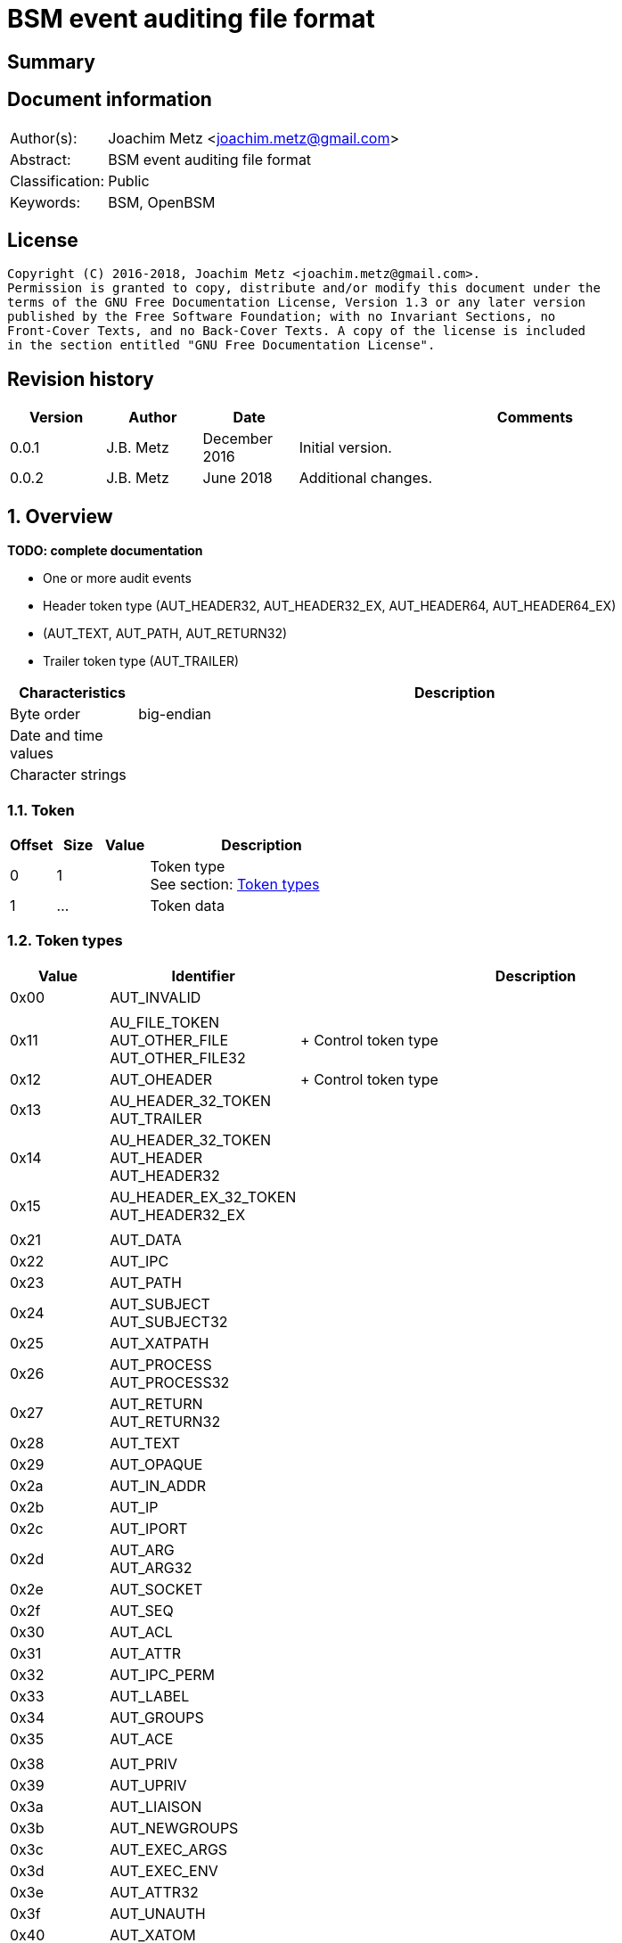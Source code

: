 = BSM event auditing file format

:toc:
:toclevels: 4

:numbered!:
[abstract]
== Summary

[preface]
== Document information
[cols="1,5"]
|===
| Author(s): | Joachim Metz <joachim.metz@gmail.com>
| Abstract: | BSM event auditing file format
| Classification: | Public
| Keywords: | BSM, OpenBSM
|===

[preface]
== License
....
Copyright (C) 2016-2018, Joachim Metz <joachim.metz@gmail.com>.
Permission is granted to copy, distribute and/or modify this document under the
terms of the GNU Free Documentation License, Version 1.3 or any later version
published by the Free Software Foundation; with no Invariant Sections, no
Front-Cover Texts, and no Back-Cover Texts. A copy of the license is included
in the section entitled "GNU Free Documentation License".
....

[preface]
== Revision history
[cols="1,1,1,5",options="header"]
|===
| Version | Author | Date | Comments
| 0.0.1 | J.B. Metz | December 2016 | Initial version.
| 0.0.2 | J.B. Metz | June 2018 | Additional changes.
|===

:numbered:
== Overview
[yellow-background]*TODO: complete documentation*

* One or more audit events
  * Header token type (AUT_HEADER32, AUT_HEADER32_EX, AUT_HEADER64, AUT_HEADER64_EX)
  * (AUT_TEXT, AUT_PATH, AUT_RETURN32)
  * Trailer token type (AUT_TRAILER)

[cols="1,5",options="header"]
|===
| Characteristics | Description
| Byte order | big-endian
| Date and time values |
| Character strings |
|===

=== Token

[cols="1,1,1,5",options="header"]
|===
| Offset | Size | Value | Description
| 0 | 1 | | Token type +
See section: <<token_types,Token types>>
| 1 | ... | | Token data
|===

=== [[token_types]]Token types

[cols="1,1,5",options="header"]
|===
| Value | Identifier | Description
| 0x00 | AUT_INVALID |
| | |
| 0x11 | AU_FILE_TOKEN +
AUT_OTHER_FILE +
AUT_OTHER_FILE32 | +
Control token type
| 0x12 | AUT_OHEADER | +
Control token type
| 0x13 | AU_HEADER_32_TOKEN +
AUT_TRAILER |
| 0x14 | AU_HEADER_32_TOKEN +
AUT_HEADER +
AUT_HEADER32 |
| 0x15 | AU_HEADER_EX_32_TOKEN +
AUT_HEADER32_EX |
| | |
| 0x21 | AUT_DATA |
| 0x22 | AUT_IPC |
| 0x23 | AUT_PATH |
| 0x24 | AUT_SUBJECT +
AUT_SUBJECT32 |
| 0x25 | AUT_XATPATH |
| 0x26 | AUT_PROCESS +
AUT_PROCESS32 |
| 0x27 | AUT_RETURN +
AUT_RETURN32 |
| 0x28 | AUT_TEXT |
| 0x29 | AUT_OPAQUE |
| 0x2a | AUT_IN_ADDR |
| 0x2b | AUT_IP |
| 0x2c | AUT_IPORT |
| 0x2d | AUT_ARG +
AUT_ARG32 |
| 0x2e | AUT_SOCKET |
| 0x2f | AUT_SEQ |
| 0x30 | AUT_ACL |
| 0x31 | AUT_ATTR |
| 0x32 | AUT_IPC_PERM |
| 0x33 | AUT_LABEL |
| 0x34 | AUT_GROUPS |
| 0x35 | AUT_ACE |
| | |
| 0x38 | AUT_PRIV |
| 0x39 | AUT_UPRIV |
| 0x3a | AUT_LIAISON |
| 0x3b | AUT_NEWGROUPS |
| 0x3c | AUT_EXEC_ARGS |
| 0x3d | AUT_EXEC_ENV |
| 0x3e | AUT_ATTR32 |
| 0x3f | AUT_UNAUTH |
| 0x40 | AUT_XATOM |
| 0x41 | AUT_XOBJ |
| 0x42 | AUT_XPROTO |
| 0x43 | AUT_XSELECT |
| 0x44 | AUT_XCOLORMAP |
| 0x45 | AUT_XCURSOR |
| 0x46 | AUT_XFONT |
| 0x47 | AUT_XGC |
| 0x48 | AUT_XPIXMAP |
| 0x49 | AUT_XPROPERTY |
| 0x4a | AUT_XWINDOW |
| 0x4b | AUT_XCLIENT |
| | |
| 0x51 | AUT_CMD |
| 0x52 | AUT_EXIT |
| | |
| 0x60 | AUT_ZONENAME |
| | |
| 0x70 | AUT_HOST |
| 0x71 | AUT_ARG64 |
| 0x72 | AUT_RETURN64 |
| 0x73 | AUT_ATTR64 |
| 0x74 | AUT_HEADER64 |
| 0x75 | AUT_SUBJECT64 |
| | |
| 0x77 | AUT_PROCESS64 |
| 0x78 | AUT_OTHER_FILE64 |
| 0x79 | AUT_HEADER64_EX |
| 0x7a | AUT_SUBJECT32_EX |
| 0x7b | AUT_PROCESS32_EX |
| 0x7c | AUT_SUBJECT64_EX |
| 0x7d | AUT_PROCESS64_EX |
| 0x7e | AUT_IN_ADDR_EX |
| 0x7f | AUT_SOCKET_EX |
3+| _Not defined by BSM_
| 0x80 | AU_SOCK_INET_32_TOKEN +
AUT_SOCKINET32 |
| 0x81 | AU_SOCK_INET_128_TOKEN +
AUT_SOCKINET128 |
| 0x82 | AU_SOCK_UNIX_TOKEN +
AUT_SOCKUNIX |
|===

....
/*
 * Data token types
#define AUT_SERVER              ((char)0x25)
#define AUT_SERVER32            AUT_SERVER
 */

#define AU_DATA_TOKEN               0x21
#define AU_ARB_TOKEN                AU_DATA_TOKEN	
#define AU_IPC_TOKEN                0x22
#define AU_PATH_TOKEN               0x23
#define AU_SUBJECT_32_TOKEN         0x24
#define AU_PROCESS_32_TOKEN         0x26
#define AU_RETURN_32_TOKEN          0x27
#define AU_TEXT_TOKEN               0x28
#define AU_OPAQUE_TOKEN             0x29
#define AU_IN_ADDR_TOKEN            0x2A
#define AU_IP_TOKEN                 0x2B
#define AU_IPORT_TOKEN              0x2C
#define AU_ARG32_TOKEN              0x2D	
#define AU_SOCK_TOKEN               0x2E
#define AU_SEQ_TOKEN                0x2F

/*
 * Modifier token types

#define AUT_ACL                 ((char)0x30)
#define AUT_LABEL               ((char)0x33)
#define AUT_GROUPS              ((char)0x34)
#define AUT_ILABEL              ((char)0x35)
#define AUT_SLABEL              ((char)0x36)
#define AUT_CLEAR               ((char)0x37)
#define AUT_PRIV                ((char)0x38)
#define AUT_UPRIV               ((char)0x39)
#define AUT_LIAISON             ((char)0x3A)
 
 */

#define AU_ATTR_TOKEN               0x31
#define AU_IPCPERM_TOKEN            0x32
#define AU_NEWGROUPS_TOKEN          0x3B
#define AU_EXEC_ARG_TOKEN           0x3C
#define AU_EXEC_ENV_TOKEN           0x3D
#define AU_ATTR32_TOKEN             0x3E

/*
 * Command token types
 */
 
#define AU_CMD_TOKEN                0x51
#define AU_EXIT_TOKEN               0x52

/*
 * Miscellaneous token types

#define AUT_HOST                ((char)0x70)

 */

/*
 * 64bit token types

#define AUT_SERVER64            ((char)0x76)
#define AUT_OTHER_FILE64		((char)0x78)

 */

#define AU_ARG64_TOKEN              0x71
#define AU_RETURN_64_TOKEN          0x72
#define AU_ATTR64_TOKEN             0x73
#define AU_HEADER_64_TOKEN          0x74
#define AU_SUBJECT_64_TOKEN         0x75
#define AU_PROCESS_64_TOKEN         0x77

/*
 * Extended network address token types
 */
 
#define AU_HEADER_EX_64_TOKEN       0x79
#define AU_SUBJECT_32_EX_TOKEN      0x7a	
#define AU_PROCESS_32_EX_TOKEN      0x7b
#define AU_SUBJECT_64_EX_TOKEN      0x7c
#define AU_PROCESS_64_EX_TOKEN      0x7d
#define AU_IN_ADDR_EX_TOKEN	    0x7e
#define AU_SOCK_EX32_TOKEN          0x7f
#define AU_SOCK_EX128_TOKEN         AUT_INVALID         /*XXX*/
#define AU_IP_EX_TOKEN              AUT_INVALID         /*XXX*/
....

=== AUT_OTHER_FILE32 token

[cols="1,1,1,5",options="header"]
|===
| Offset | Size | Value | Description
| 0 | 1 | 0x11 | Token type +
See section: <<token_types,Token types>>
| 1 | 4 | | Timestamp +
Contains a POSIX timestamp in seconds
| 5 | 4 | | Number of microseconds
| 9 | 2 | | Name size
| 11 | ... | | Name
|===

=== AUT_OHEADER token

[cols="1,1,1,5",options="header"]
|===
| Offset | Size | Value | Description
| 0 | 1 | 0x2d | Token type +
See section: <<token_types,Token types>>
| 1 | ... | | [yellow-background]*Unknown*
|===

=== AUT_TRAILER token

[cols="1,1,1,5",options="header"]
|===
| Offset | Size | Value | Description
| 0 | 1 | 0x13 | Token type +
See section: <<token_types,Token types>>
| 1 | 2 | 0xb105 | Signature
| 3 | 4 | | Event data size +
Data size of the event
|===

=== AUT_HEADER32 token

[cols="1,1,1,5",options="header"]
|===
| Offset | Size | Value | Description
| 0 | 1 | 0x14 | Token type +
See section: <<token_types,Token types>>
| 1 | 4 | | Event data size +
Data size of the event
| 5 | 1 | | Format version
| 6 | 2 | | Event type +
See section: <<event_types,Event types>>
| 8 | 2 | | Modifier
| 10 | 4 | | Timestamp +
Contains a POSIX timestamp in seconds
| 14 | 4 | | Number of microseconds
|===

=== AUT_HEADER32_EX token

[cols="1,1,1,5",options="header"]
|===
| Offset | Size | Value | Description
| 0 | 1 | 0x15 | Token type +
See section: <<token_types,Token types>>
| 1 | 4 | | Size
| 5 | 1 | | Format version
| 6 | 2 | | Event type +
See section: <<event_types,Event types>>
| 8 | 2 | | Modifier
| 10 | 4 | | Net type
4+| _If net type == IPv4_
| 14 | 4 | | IPv4 address
4+| _If net type == IPv6_
| 14 | 8 | | IPv6 address upper 64-bit
| 22 | 8 | | IPv6 address lower 64-bit
4+| _Common_
| ... | 4 | | Timestamp +
Contains a POSIX timestamp in seconds
| ... | 4 | | Number of microseconds
|===

[NOTE]
Plaso bsm.py defines this as token type 0x74

=== AUT_DATA token

[cols="1,1,1,5",options="header"]
|===
| Offset | Size | Value | Description
| 0 | 1 | 0x21 | Token type +
See section: <<token_types,Token types>>
| 1 | 1 | | [yellow-background]*Unknown (How to print, data format)* +
See section: <<data_formats,Data formats>>
| 2 | 1 | | Element data type +
See section: <<data_types,Data types>>
| 3 | 1 | | Number of elements (data units)
|===

=== AUT_IPC token

[cols="1,1,1,5",options="header"]
|===
| Offset | Size | Value | Description
| 0 | 1 | 0x22 | Token type +
See section: <<token_types,Token types>>
| 1 | 1 | | IPC object type +
See section: <<ipc_object_types,IPC object types>>
| 2 | 4 | | IPC object identifier
|===

=== AUT_PATH token

[cols="1,1,1,5",options="header"]
|===
| Offset | Size | Value | Description
| 0 | 1 | 0x23 | Token type +
See section: <<token_types,Token types>>
| 1 | 2 | | Path size
| 3 | ... | | Path +
Contain a string with an end-of-string character
|===

=== AUT_SUBJECT32 token

[cols="1,1,1,5",options="header"]
|===
| Offset | Size | Value | Description
| 0 | 1 | 0x24 | Token type +
See section: <<token_types,Token types>>
| 1 | 4 | | Audit user identifier (UID)
| 5 | 4 | | Effective user identifier (UID)
| 9 | 4 | | Effective group identifier (GID)
| 13 | 4 | | Real user identifier (UID)
| 17 | 4 | | Real group identifier (GID)
| 21 | 4 | | Process identifier (PID)
| 25 | 4 | | Session identifier
| 29 | 4 | | Terminal port
| 33 | 4 | | IPv4 address
|===

=== AUT_XATPATH token

[cols="1,1,1,5",options="header"]
|===
| Offset | Size | Value | Description
| 0 | 1 | 0x25 | Token type +
See section: <<token_types,Token types>>
| 1 | ... | | [yellow-background]*Unknown*
|===

=== AUT_PROCESS32 token

[cols="1,1,1,5",options="header"]
|===
| Offset | Size | Value | Description
| 0 | 1 | 0x26 | Token type +
See section: <<token_types,Token types>>
| 1 | 4 | | Audit user identifier (UID)
| 5 | 4 | | Effective user identifier (UID)
| 9 | 4 | | Effective group identifier (GID)
| 13 | 4 | | Real user identifier (UID)
| 17 | 4 | | Real group identifier (GID)
| 21 | 4 | | Process identifier (PID)
| 25 | 4 | | Session identifier
| 29 | 4 | | Terminal port
| 33 | 4 | | IPv4 address
|===

[NOTE]
Double check this structure seems to be a duplicate of AUT_SUBJECT32

=== AUT_RETURN32 token

[cols="1,1,1,5",options="header"]
|===
| Offset | Size | Value | Description
| 0 | 1 | 0x27 | Token type +
See section: <<token_types,Token types>>
| 1 | 1 | | [yellow-background]*Unknown (Status or exit code? BSM_ERRORS)*
| 2 | 4 | | Return value
|===

=== AUT_TEXT token

[cols="1,1,1,5",options="header"]
|===
| Offset | Size | Value | Description
| 0 | 1 | 0x28 | Token type +
See section: <<token_types,Token types>>
| 1 | 2 | | Text size
| 3 | ... | | Text +
Contain a string with an end-of-string character
|===

=== AUT_OPAQUE token

[cols="1,1,1,5",options="header"]
|===
| Offset | Size | Value | Description
| 0 | 1 | 0x29 | Token type +
See section: <<token_types,Token types>>
| 1 | 2 | | [yellow-background]*Unknown (Text size)*
| 3 | ... | | [yellow-background]*Unknown (Text)*
|===

=== AUT_IN_ADDR token

[cols="1,1,1,5",options="header"]
|===
| Offset | Size | Value | Description
| 0 | 1 | 0x2a | Token type +
See section: <<token_types,Token types>>
| 1 | 4 | | IPv4 address
|===

=== AUT_IP token

[cols="1,1,1,5",options="header"]
|===
| Offset | Size | Value | Description
| 0 | 1 | 0x2b | Token type +
See section: <<token_types,Token types>>
| 1 | 20 | | [yellow-background]*Unknown*
|===

=== AUT_IPORT token

[cols="1,1,1,5",options="header"]
|===
| Offset | Size | Value | Description
| 0 | 1 | 0x2c | Token type +
See section: <<token_types,Token types>>
| 1 | 2 | | Port number
|===

=== AUT_ARG32 token

[cols="1,1,1,5",options="header"]
|===
| Offset | Size | Value | Description
| 0 | 1 | 0x2d | Token type +
See section: <<token_types,Token types>>
| 1 | ... | | [yellow-background]*Unknown*
|===

=== AUT_SOCKET token

[cols="1,1,1,5",options="header"]
|===
| Offset | Size | Value | Description
| 0 | 1 | 0x2e | Token type +
See section: <<token_types,Token types>>
| 1 | ... | | [yellow-background]*Unknown*
|===

=== AUT_SEQ token

[cols="1,1,1,5",options="header"]
|===
| Offset | Size | Value | Description
| 0 | 1 | 0x2f | Token type +
See section: <<token_types,Token types>>
| 1 | 4 | | [yellow-background]*Unknown (Sequence number)*
|===

=== AUT_ACL token

[cols="1,1,1,5",options="header"]
|===
| Offset | Size | Value | Description
| 0 | 1 | 0x30 | Token type +
See section: <<token_types,Token types>>
| 1 | ... | | [yellow-background]*Unknown*
|===

=== AUT_ATTR token

[cols="1,1,1,5",options="header"]
|===
| Offset | Size | Value | Description
| 0 | 1 | 0x31 | Token type +
See section: <<token_types,Token types>>
| 1 | 4 | | File mode
| 5 | 4 | | User identifier (UID)
| 9 | 4 | | Group identifier (GID)
| 13 | 4 | | [yellow-background]*Unknown (File system identifier?)*
| 17 | 8 | | [yellow-background]*Unknown (File system node identifier?)*
| 25 | 4 | | [yellow-background]*Unknown (Device?)*
|===

=== AUT_IPC_PERM token

[cols="1,1,1,5",options="header"]
|===
| Offset | Size | Value | Description
| 0 | 1 | 0x32 | Token type +
See section: <<token_types,Token types>>
| 1 | 4 | | User identifier (UID)
| 5 | 4 | | Group identifier (GID)
| 9 | 4 | | Creator user identifier (UID)
| 13 | 4 | | Creator group identifier (GID)
| 17 | 4 | | Access mode
| 21 | 4 | | yellow-background]*Unknown (Slot sequence number?)*
| 25 | 4 | | yellow-background]*Unknown (Key?)*
|===

=== AUT_LABEL token

[cols="1,1,1,5",options="header"]
|===
| Offset | Size | Value | Description
| 0 | 1 | 0x33 | Token type +
See section: <<token_types,Token types>>
| 1 | ... | | [yellow-background]*Unknown*
|===

=== AUT_GROUPS token

[cols="1,1,1,5",options="header"]
|===
| Offset | Size | Value | Description
| 0 | 1 | 0x33 | Token type +
See section: <<token_types,Token types>>
| 1 | 2 | | [yellow-background]*Unknown (Group number?)*
|===

=== AUT_ACE token

[cols="1,1,1,5",options="header"]
|===
| Offset | Size | Value | Description
| 0 | 1 | 0x35 | Token type +
See section: <<token_types,Token types>>
| 1 | ... | | [yellow-background]*Unknown*
|===

=== AUT_PRIV token

[cols="1,1,1,5",options="header"]
|===
| Offset | Size | Value | Description
| 0 | 1 | 0x38 | Token type +
See section: <<token_types,Token types>>
| 1 | ... | | [yellow-background]*Unknown*
|===

=== AUT_UPRIV token

[cols="1,1,1,5",options="header"]
|===
| Offset | Size | Value | Description
| 0 | 1 | 0x39 | Token type +
See section: <<token_types,Token types>>
| 1 | ... | | [yellow-background]*Unknown*
|===

=== AUT_LIAISON token

[cols="1,1,1,5",options="header"]
|===
| Offset | Size | Value | Description
| 0 | 1 | 0x3a | Token type +
See section: <<token_types,Token types>>
| 1 | ... | | [yellow-background]*Unknown*
|===

=== AUT_NEWGROUPS token

[cols="1,1,1,5",options="header"]
|===
| Offset | Size | Value | Description
| 0 | 1 | 0x3b | Token type +
See section: <<token_types,Token types>>
| 1 | 2 | | [yellow-background]*Unknown (New group number?)*
|===

=== AUT_EXEC_ARGS token

[cols="1,1,1,5",options="header"]
|===
| Offset | Size | Value | Description
| 0 | 1 | 0x3c | Token type +
See section: <<token_types,Token types>>
| 1 | 4 | | Number of arguments
| 5 | ... | | Array of argument strings +
Contains strings with an end-of-string character
|===

=== AUT_EXEC_ENV token

[cols="1,1,1,5",options="header"]
|===
| Offset | Size | Value | Description
| 0 | 1 | 0x3d | Token type +
See section: <<token_types,Token types>>
| 1 | 4 | | Number of environment variables
| 5 | ... | | Array of environment variable strings +
Contains strings with an end-of-string character
|===

=== AUT_ATTR32 token

[cols="1,1,1,5",options="header"]
|===
| Offset | Size | Value | Description
| 0 | 1 | 0x3e | Token type +
See section: <<token_types,Token types>>
| 1 | 4 | | File mode
| 5 | 4 | | User identifier (UID)
| 9 | 4 | | Group identifier (GID)
| 13 | 4 | | [yellow-background]*Unknown (File system identifier?)*
| 17 | 8 | | [yellow-background]*Unknown (File system node identifier?)*
| 25 | 4 | | [yellow-background]*Unknown (Device?)*
|===

=== AUT_UNAUTH token

[cols="1,1,1,5",options="header"]
|===
| Offset | Size | Value | Description
| 0 | 1 | 0x3f | Token type +
See section: <<token_types,Token types>>
| 1 | ... | | [yellow-background]*Unknown*
|===

=== AUT_XATOM token

[cols="1,1,1,5",options="header"]
|===
| Offset | Size | Value | Description
| 0 | 1 | 0x40 | Token type +
See section: <<token_types,Token types>>
| 1 | ... | | [yellow-background]*Unknown*
|===

=== AUT_XOBJ token

[cols="1,1,1,5",options="header"]
|===
| Offset | Size | Value | Description
| 0 | 1 | 0x41 | Token type +
See section: <<token_types,Token types>>
| 1 | ... | | [yellow-background]*Unknown*
|===

=== AUT_XPROTO token

[cols="1,1,1,5",options="header"]
|===
| Offset | Size | Value | Description
| 0 | 1 | 0x42 | Token type +
See section: <<token_types,Token types>>
| 1 | ... | | [yellow-background]*Unknown*
|===

=== AUT_XSELECT token

[cols="1,1,1,5",options="header"]
|===
| Offset | Size | Value | Description
| 0 | 1 | 0x43 | Token type +
See section: <<token_types,Token types>>
| 1 | ... | | [yellow-background]*Unknown*
|===

=== AUT_XCOLORMAP token

[cols="1,1,1,5",options="header"]
|===
| Offset | Size | Value | Description
| 0 | 1 | 0x44 | Token type +
See section: <<token_types,Token types>>
| 1 | ... | | [yellow-background]*Unknown*
|===

=== AUT_XCURSOR token

[cols="1,1,1,5",options="header"]
|===
| Offset | Size | Value | Description
| 0 | 1 | 0x45 | Token type +
See section: <<token_types,Token types>>
| 1 | ... | | [yellow-background]*Unknown*
|===

=== AUT_XFONT token

[cols="1,1,1,5",options="header"]
|===
| Offset | Size | Value | Description
| 0 | 1 | 0x46 | Token type +
See section: <<token_types,Token types>>
| 1 | ... | | [yellow-background]*Unknown*
|===

=== AUT_XGC token

[cols="1,1,1,5",options="header"]
|===
| Offset | Size | Value | Description
| 0 | 1 | 0x47 | Token type +
See section: <<token_types,Token types>>
| 1 | ... | | [yellow-background]*Unknown*
|===

=== AUT_XPIXMAP token

[cols="1,1,1,5",options="header"]
|===
| Offset | Size | Value | Description
| 0 | 1 | 0x48 | Token type +
See section: <<token_types,Token types>>
| 1 | ... | | [yellow-background]*Unknown*
|===

=== AUT_XPROPERTY token

[cols="1,1,1,5",options="header"]
|===
| Offset | Size | Value | Description
| 0 | 1 | 0x49 | Token type +
See section: <<token_types,Token types>>
| 1 | ... | | [yellow-background]*Unknown*
|===

=== AUT_XWINDOW token

[cols="1,1,1,5",options="header"]
|===
| Offset | Size | Value | Description
| 0 | 1 | 0x4a | Token type +
See section: <<token_types,Token types>>
| 1 | ... | | [yellow-background]*Unknown*
|===

=== AUT_XCLIENT token

[cols="1,1,1,5",options="header"]
|===
| Offset | Size | Value | Description
| 0 | 1 | 0x4b | Token type +
See section: <<token_types,Token types>>
| 1 | ... | | [yellow-background]*Unknown*
|===

=== AUT_CMD token

[cols="1,1,1,5",options="header"]
|===
| Offset | Size | Value | Description
| 0 | 1 | 0x51 | Token type +
See section: <<token_types,Token types>>
| 1 | ... | | [yellow-background]*Unknown*
|===

=== AUT_EXIT token

[cols="1,1,1,5",options="header"]
|===
| Offset | Size | Value | Description
| 0 | 1 | 0x72 | Token type +
See section: <<token_types,Token types>>
| 1 | 4 | | [yellow-background]*Unknown (Status or exit code? BSM_ERRORS)*
| 5 | 4 | | Return value
|===

=== AUT_ZONENAME token

[cols="1,1,1,5",options="header"]
|===
| Offset | Size | Value | Description
| 0 | 1 | 0x60 | Token type +
See section: <<token_types,Token types>>
| 1 | 2 | | Time zone name size
| 3 | ... | | Time zone name
|===

=== AUT_HOST token

[cols="1,1,1,5",options="header"]
|===
| Offset | Size | Value | Description
| 0 | 1 | 0x70 | Token type +
See section: <<token_types,Token types>>
| 1 | ... | | [yellow-background]*Unknown*
|===

=== AUT_ARG64 token

[cols="1,1,1,5",options="header"]
|===
| Offset | Size | Value | Description
| 0 | 1 | 0x71 | Token type +
See section: <<token_types,Token types>>
| 1 | ... | | [yellow-background]*Unknown*
|===

=== AUT_RETURN64 token

[cols="1,1,1,5",options="header"]
|===
| Offset | Size | Value | Description
| 0 | 1 | 0x72 | Token type +
See section: <<token_types,Token types>>
| 1 | 1 | | [yellow-background]*Unknown (Status or exit code? BSM_ERRORS)*
| 2 | 8 | | Return value
|===

=== AUT_ATTR64 token

[cols="1,1,1,5",options="header"]
|===
| Offset | Size | Value | Description
| 0 | 1 | 0x73 | Token type +
See section: <<token_types,Token types>>
| 1 | 4 | | File mode
| 5 | 4 | | User identifier (UID)
| 9 | 4 | | Group identifier (GID)
| 13 | 4 | | [yellow-background]*Unknown (File system identifier?)*
| 17 | 8 | | [yellow-background]*Unknown (File system node identifier?)*
| 25 | 8 | | [yellow-background]*Unknown (Device?)*
|===

=== AUT_HEADER64 token

[cols="1,1,1,5",options="header"]
|===
| Offset | Size | Value | Description
| 0 | 1 | 0x74 | Token type +
See section: <<token_types,Token types>>
| 1 | 4 | | Size
| 5 | 1 | | Format version
| 6 | 2 | | Event type +
See section: <<event_types,Event types>>
| 8 | 2 | | Modifier
| 10 | 8 | | Timestamp +
Contains a POSIX timestamp in seconds
| 18 | 8 | | Number of microseconds
|===

[NOTE]
Plaso bsm.py defines this as token type 0x15

=== AUT_SUBJECT64 token

[cols="1,1,1,5",options="header"]
|===
| Offset | Size | Value | Description
| 0 | 1 | 0x75 | Token type +
See section: <<token_types,Token types>>
| 1 | 4 | | Audit user identifier (UID)
| 5 | 4 | | Effective user identifier (UID)
| 9 | 4 | | Effective group identifier (GID)
| 13 | 4 | | Real user identifier (UID)
| 17 | 4 | | Real group identifier (GID)
| 21 | 4 | | Process identifier (PID)
| 25 | 4 | | Session identifier
| 29 | 8 | | Terminal port +
Or [yellow-background]*Terminal port and terminal type*
| 37 | 4 | | IPv4 address
|===

=== AUT_PROCESS64 token

[cols="1,1,1,5",options="header"]
|===
| Offset | Size | Value | Description
| 0 | 1 | 0x77 | Token type +
See section: <<token_types,Token types>>
| 1 | 4 | | Audit user identifier (UID)
| 5 | 4 | | Effective user identifier (UID)
| 9 | 4 | | Effective group identifier (GID)
| 13 | 4 | | Real user identifier (UID)
| 17 | 4 | | Real group identifier (GID)
| 21 | 4 | | Process identifier (PID)
| 25 | 4 | | Session identifier
| 29 | 8 | | Terminal port
| 37 | 4 | | IPv4 address
|===

[NOTE]
Double check this structure seems to be a duplicate of AUT_SUBJECT64

=== AUT_OTHER_FILE64 token

[cols="1,1,1,5",options="header"]
|===
| Offset | Size | Value | Description
| 0 | 1 | 0x78 | Token type +
See section: <<token_types,Token types>>
| 1 | ... | | [yellow-background]*Unknown*
|===

=== AUT_HEADER64_EX token

[cols="1,1,1,5",options="header"]
|===
| Offset | Size | Value | Description
| 0 | 1 | 0x79 | Token type +
See section: <<token_types,Token types>>
| 1 | ... | | [yellow-background]*Unknown*
|===

=== AUT_SUBJECT32_EX token

[cols="1,1,1,5",options="header"]
|===
| Offset | Size | Value | Description
| 0 | 1 | 0x7a | Token type +
See section: <<token_types,Token types>>
| 1 | 4 | | Audit user identifier (UID)
| 5 | 4 | | Effective user identifier (UID)
| 9 | 4 | | Effective group identifier (GID)
| 13 | 4 | | Real user identifier (UID)
| 17 | 4 | | Real group identifier (GID)
| 21 | 4 | | Process identifier (PID)
| 25 | 4 | | Session identifier
| 29 | 4 | | Terminal port
| 33 | 4 | | Net type
4+| _If net type == IPv4_
| 37 | 4 | | IPv4 address
4+| _If net type == IPv6_
| 37 | 8 | | IPv6 address upper 64-bit
| 45 | 8 | | IPv6 address lower 64-bit
|===

=== AUT_PROCESS32_EX token

[cols="1,1,1,5",options="header"]
|===
| Offset | Size | Value | Description
| 0 | 1 | 0x7b | Token type +
See section: <<token_types,Token types>>
| 1 | 4 | | Audit user identifier (UID)
| 5 | 4 | | Effective user identifier (UID)
| 9 | 4 | | Effective group identifier (GID)
| 13 | 4 | | Real user identifier (UID)
| 17 | 4 | | Real group identifier (GID)
| 21 | 4 | | Process identifier (PID)
| 25 | 4 | | Session identifier
| 29 | 4 | | Terminal port
| 33 | 4 | | Net type
4+| _If net type == IPv4_
| 37 | 4 | | IPv4 address
4+| _If net type == IPv6_
| 37 | 8 | | IPv6 address upper 64-bit
| 45 | 8 | | IPv6 address lower 64-bit
|===

[NOTE]
Double check this structure seems to be a duplicate of AUT_SUBJECT32_EX

=== AUT_SUBJECT64_EX token

[cols="1,1,1,5",options="header"]
|===
| Offset | Size | Value | Description
| 0 | 1 | 0x7c | Token type +
See section: <<token_types,Token types>>
| 1 | 4 | | Audit user identifier (UID)
| 5 | 4 | | Effective user identifier (UID)
| 9 | 4 | | Effective group identifier (GID)
| 13 | 4 | | Real user identifier (UID)
| 17 | 4 | | Real group identifier (GID)
| 21 | 4 | | Process identifier (PID)
| 25 | 4 | | Session identifier
| 29 | 4 | | Terminal port
| 31 | 4 | | Terminal type
| 37 | 4 | | Net type
4+| _If net type == IPv4_
| 41 | 4 | | IPv4 address
4+| _If net type == IPv6_
| 41 | 8 | | IPv6 address upper 64-bit
| 49 | 8 | | IPv6 address lower 64-bit
|===

=== AUT_PROCESS64_EX token

[cols="1,1,1,5",options="header"]
|===
| Offset | Size | Value | Description
| 0 | 1 | 0x7d | Token type +
See section: <<token_types,Token types>>
| 1 | 4 | | Audit user identifier (UID)
| 5 | 4 | | Effective user identifier (UID)
| 9 | 4 | | Effective group identifier (GID)
| 13 | 4 | | Real user identifier (UID)
| 17 | 4 | | Real group identifier (GID)
| 21 | 4 | | Process identifier (PID)
| 25 | 4 | | Session identifier
| 29 | 8 | | Terminal port +
Or [yellow-background]*Terminal port and terminal type*
| 37 | 4 | | Net type
4+| _If net type == IPv4_
| 41 | 4 | | IPv4 address
4+| _If net type == IPv6_
| 41 | 8 | | IPv6 address upper 64-bit
| 49 | 8 | | IPv6 address lower 64-bit
|===

=== AUT_IN_ADDR_EX token

[cols="1,1,1,5",options="header"]
|===
| Offset | Size | Value | Description
| 0 | 1 | 0x7e | Token type +
See section: <<token_types,Token types>>
| 1 | 4 | | Net type
| 5 | 8 | | IPv6 address upper 64-bit
| 13 | 8 | | IPv6 address lower 64-bit
|===

=== AUT_SOCKET_EX token

[cols="1,1,1,5",options="header"]
|===
| Offset | Size | Value | Description
| 0 | 1 | 0x7f | Token type +
See section: <<token_types,Token types>>
| 1 | 2 | | Socket domain
| 3 | 2 | | Socket type
4+| _If socket domain == 26_
| 5 | 2 | | IP type
| 7 | 2 | | Source port
| 9 | 8 | | Source IPv6 address upper 64-bit
| 17 | 8 | | Source IPv6 address lower 64-bit
| 25 | 2 | | Destination port
| 27 | 8 | | Destination IPv6 address upper 64-bit
| 35 | 8 | | Destination IPv6 address lower 64-bit
4+| _Else_
| 5 | 2 | | IP type
| 7 | 2 | | Source port
| 9 | 4 | | Source IPv4 address
| 13 | 2 | | Destination port
| 15 | 4 | | Destination IPv4 address
|===

[NOTE]
Check if socket domain is really the deciding factor and not IP type

=== AUT_SOCKINET32 token

[cols="1,1,1,5",options="header"]
|===
| Offset | Size | Value | Description
| 0 | 1 | 0x80 | Token type +
See section: <<token_types,Token types>>
| 1 | 2 | | Net type
| 3 | 2 | | Port number
| 5 | 4 | | IPv4 address
|===

=== AUT_SOCKINET128 token

[cols="1,1,1,5",options="header"]
|===
| Offset | Size | Value | Description
| 0 | 1 | 0x81 | Token type +
See section: <<token_types,Token types>>
| 1 | 2 | | Net type
| 3 | 2 | | Port number
| 5 | 8 | | IPv6 address upper 64-bit
| 13 | 8 | | IPv6 address lower 64-bit
|===

=== AUT_SOCKUNIX token

[cols="1,1,1,5",options="header"]
|===
| Offset | Size | Value | Description
| 0 | 1 | 0x82 | Token type +
See section: <<token_types,Token types>>
| 1 | 2 | | Family
| 3 | ... | | Path +
Contains a string with an end-of-string character
|===

=== [[data_types]]Data types

....
BSM_TOKEN_DATA_TYPE
....

=== [[data_formats]]Data formats

....
BSM_TOKEN_DATA_PRINT
....

=== [[event_types]]Event types

....
/etc/security/audit_event
....

=== [[ipc_object_types]]IPC object types

:numbered!:
[appendix]
== References

`[OPENBSM]`

[cols="1,5",options="header"]
|===
| Title: | OpenBSM project
| URL: | https://github.com/openbsm/openbsm
|===

[cols="1,5",options="header"]
|===
| Title: | BSM audit record
| URL: | https://opensource.apple.com/source/xnu/xnu-517.9.5/bsd/bsm/audit_record.h
|===

[appendix]
== GNU Free Documentation License
Version 1.3, 3 November 2008
Copyright © 2000, 2001, 2002, 2007, 2008 Free Software Foundation, Inc.
<http://fsf.org/>

Everyone is permitted to copy and distribute verbatim copies of this license
document, but changing it is not allowed.

=== 0. PREAMBLE
The purpose of this License is to make a manual, textbook, or other functional
and useful document "free" in the sense of freedom: to assure everyone the
effective freedom to copy and redistribute it, with or without modifying it,
either commercially or noncommercially. Secondarily, this License preserves for
the author and publisher a way to get credit for their work, while not being
considered responsible for modifications made by others.

This License is a kind of "copyleft", which means that derivative works of the
document must themselves be free in the same sense. It complements the GNU
General Public License, which is a copyleft license designed for free software.

We have designed this License in order to use it for manuals for free software,
because free software needs free documentation: a free program should come with
manuals providing the same freedoms that the software does. But this License is
not limited to software manuals; it can be used for any textual work,
regardless of subject matter or whether it is published as a printed book. We
recommend this License principally for works whose purpose is instruction or
reference.

=== 1. APPLICABILITY AND DEFINITIONS
This License applies to any manual or other work, in any medium, that contains
a notice placed by the copyright holder saying it can be distributed under the
terms of this License. Such a notice grants a world-wide, royalty-free license,
unlimited in duration, to use that work under the conditions stated herein. The
"Document", below, refers to any such manual or work. Any member of the public
is a licensee, and is addressed as "you". You accept the license if you copy,
modify or distribute the work in a way requiring permission under copyright law.

A "Modified Version" of the Document means any work containing the Document or
a portion of it, either copied verbatim, or with modifications and/or
translated into another language.

A "Secondary Section" is a named appendix or a front-matter section of the
Document that deals exclusively with the relationship of the publishers or
authors of the Document to the Document's overall subject (or to related
matters) and contains nothing that could fall directly within that overall
subject. (Thus, if the Document is in part a textbook of mathematics, a
Secondary Section may not explain any mathematics.) The relationship could be a
matter of historical connection with the subject or with related matters, or of
legal, commercial, philosophical, ethical or political position regarding them.

The "Invariant Sections" are certain Secondary Sections whose titles are
designated, as being those of Invariant Sections, in the notice that says that
the Document is released under this License. If a section does not fit the
above definition of Secondary then it is not allowed to be designated as
Invariant. The Document may contain zero Invariant Sections. If the Document
does not identify any Invariant Sections then there are none.

The "Cover Texts" are certain short passages of text that are listed, as
Front-Cover Texts or Back-Cover Texts, in the notice that says that the
Document is released under this License. A Front-Cover Text may be at most 5
words, and a Back-Cover Text may be at most 25 words.

A "Transparent" copy of the Document means a machine-readable copy, represented
in a format whose specification is available to the general public, that is
suitable for revising the document straightforwardly with generic text editors
or (for images composed of pixels) generic paint programs or (for drawings)
some widely available drawing editor, and that is suitable for input to text
formatters or for automatic translation to a variety of formats suitable for
input to text formatters. A copy made in an otherwise Transparent file format
whose markup, or absence of markup, has been arranged to thwart or discourage
subsequent modification by readers is not Transparent. An image format is not
Transparent if used for any substantial amount of text. A copy that is not
"Transparent" is called "Opaque".

Examples of suitable formats for Transparent copies include plain ASCII without
markup, Texinfo input format, LaTeX input format, SGML or XML using a publicly
available DTD, and standard-conforming simple HTML, PostScript or PDF designed
for human modification. Examples of transparent image formats include PNG, XCF
and JPG. Opaque formats include proprietary formats that can be read and edited
only by proprietary word processors, SGML or XML for which the DTD and/or
processing tools are not generally available, and the machine-generated HTML,
PostScript or PDF produced by some word processors for output purposes only.

The "Title Page" means, for a printed book, the title page itself, plus such
following pages as are needed to hold, legibly, the material this License
requires to appear in the title page. For works in formats which do not have
any title page as such, "Title Page" means the text near the most prominent
appearance of the work's title, preceding the beginning of the body of the text.

The "publisher" means any person or entity that distributes copies of the
Document to the public.

A section "Entitled XYZ" means a named subunit of the Document whose title
either is precisely XYZ or contains XYZ in parentheses following text that
translates XYZ in another language. (Here XYZ stands for a specific section
name mentioned below, such as "Acknowledgements", "Dedications",
"Endorsements", or "History".) To "Preserve the Title" of such a section when
you modify the Document means that it remains a section "Entitled XYZ"
according to this definition.

The Document may include Warranty Disclaimers next to the notice which states
that this License applies to the Document. These Warranty Disclaimers are
considered to be included by reference in this License, but only as regards
disclaiming warranties: any other implication that these Warranty Disclaimers
may have is void and has no effect on the meaning of this License.

=== 2. VERBATIM COPYING
You may copy and distribute the Document in any medium, either commercially or
noncommercially, provided that this License, the copyright notices, and the
license notice saying this License applies to the Document are reproduced in
all copies, and that you add no other conditions whatsoever to those of this
License. You may not use technical measures to obstruct or control the reading
or further copying of the copies you make or distribute. However, you may
accept compensation in exchange for copies. If you distribute a large enough
number of copies you must also follow the conditions in section 3.

You may also lend copies, under the same conditions stated above, and you may
publicly display copies.

=== 3. COPYING IN QUANTITY
If you publish printed copies (or copies in media that commonly have printed
covers) of the Document, numbering more than 100, and the Document's license
notice requires Cover Texts, you must enclose the copies in covers that carry,
clearly and legibly, all these Cover Texts: Front-Cover Texts on the front
cover, and Back-Cover Texts on the back cover. Both covers must also clearly
and legibly identify you as the publisher of these copies. The front cover must
present the full title with all words of the title equally prominent and
visible. You may add other material on the covers in addition. Copying with
changes limited to the covers, as long as they preserve the title of the
Document and satisfy these conditions, can be treated as verbatim copying in
other respects.

If the required texts for either cover are too voluminous to fit legibly, you
should put the first ones listed (as many as fit reasonably) on the actual
cover, and continue the rest onto adjacent pages.

If you publish or distribute Opaque copies of the Document numbering more than
100, you must either include a machine-readable Transparent copy along with
each Opaque copy, or state in or with each Opaque copy a computer-network
location from which the general network-using public has access to download
using public-standard network protocols a complete Transparent copy of the
Document, free of added material. If you use the latter option, you must take
reasonably prudent steps, when you begin distribution of Opaque copies in
quantity, to ensure that this Transparent copy will remain thus accessible at
the stated location until at least one year after the last time you distribute
an Opaque copy (directly or through your agents or retailers) of that edition
to the public.

It is requested, but not required, that you contact the authors of the Document
well before redistributing any large number of copies, to give them a chance to
provide you with an updated version of the Document.

=== 4. MODIFICATIONS
You may copy and distribute a Modified Version of the Document under the
conditions of sections 2 and 3 above, provided that you release the Modified
Version under precisely this License, with the Modified Version filling the
role of the Document, thus licensing distribution and modification of the
Modified Version to whoever possesses a copy of it. In addition, you must do
these things in the Modified Version:

A. Use in the Title Page (and on the covers, if any) a title distinct from that
of the Document, and from those of previous versions (which should, if there
were any, be listed in the History section of the Document). You may use the
same title as a previous version if the original publisher of that version
gives permission.

B. List on the Title Page, as authors, one or more persons or entities
responsible for authorship of the modifications in the Modified Version,
together with at least five of the principal authors of the Document (all of
its principal authors, if it has fewer than five), unless they release you from
this requirement.

C. State on the Title page the name of the publisher of the Modified Version,
as the publisher.

D. Preserve all the copyright notices of the Document.

E. Add an appropriate copyright notice for your modifications adjacent to the
other copyright notices.

F. Include, immediately after the copyright notices, a license notice giving
the public permission to use the Modified Version under the terms of this
License, in the form shown in the Addendum below.

G. Preserve in that license notice the full lists of Invariant Sections and
required Cover Texts given in the Document's license notice.

H. Include an unaltered copy of this License.

I. Preserve the section Entitled "History", Preserve its Title, and add to it
an item stating at least the title, year, new authors, and publisher of the
Modified Version as given on the Title Page. If there is no section Entitled
"History" in the Document, create one stating the title, year, authors, and
publisher of the Document as given on its Title Page, then add an item
describing the Modified Version as stated in the previous sentence.

J. Preserve the network location, if any, given in the Document for public
access to a Transparent copy of the Document, and likewise the network
locations given in the Document for previous versions it was based on. These
may be placed in the "History" section. You may omit a network location for a
work that was published at least four years before the Document itself, or if
the original publisher of the version it refers to gives permission.

K. For any section Entitled "Acknowledgements" or "Dedications", Preserve the
Title of the section, and preserve in the section all the substance and tone of
each of the contributor acknowledgements and/or dedications given therein.

L. Preserve all the Invariant Sections of the Document, unaltered in their text
and in their titles. Section numbers or the equivalent are not considered part
of the section titles.

M. Delete any section Entitled "Endorsements". Such a section may not be
included in the Modified Version.

N. Do not retitle any existing section to be Entitled "Endorsements" or to
conflict in title with any Invariant Section.

O. Preserve any Warranty Disclaimers.

If the Modified Version includes new front-matter sections or appendices that
qualify as Secondary Sections and contain no material copied from the Document,
you may at your option designate some or all of these sections as invariant. To
do this, add their titles to the list of Invariant Sections in the Modified
Version's license notice. These titles must be distinct from any other section
titles.

You may add a section Entitled "Endorsements", provided it contains nothing but
endorsements of your Modified Version by various parties—for example,
statements of peer review or that the text has been approved by an organization
as the authoritative definition of a standard.

You may add a passage of up to five words as a Front-Cover Text, and a passage
of up to 25 words as a Back-Cover Text, to the end of the list of Cover Texts
in the Modified Version. Only one passage of Front-Cover Text and one of
Back-Cover Text may be added by (or through arrangements made by) any one
entity. If the Document already includes a cover text for the same cover,
previously added by you or by arrangement made by the same entity you are
acting on behalf of, you may not add another; but you may replace the old one,
on explicit permission from the previous publisher that added the old one.

The author(s) and publisher(s) of the Document do not by this License give
permission to use their names for publicity for or to assert or imply
endorsement of any Modified Version.

=== 5. COMBINING DOCUMENTS
You may combine the Document with other documents released under this License,
under the terms defined in section 4 above for modified versions, provided that
you include in the combination all of the Invariant Sections of all of the
original documents, unmodified, and list them all as Invariant Sections of your
combined work in its license notice, and that you preserve all their Warranty
Disclaimers.

The combined work need only contain one copy of this License, and multiple
identical Invariant Sections may be replaced with a single copy. If there are
multiple Invariant Sections with the same name but different contents, make the
title of each such section unique by adding at the end of it, in parentheses,
the name of the original author or publisher of that section if known, or else
a unique number. Make the same adjustment to the section titles in the list of
Invariant Sections in the license notice of the combined work.

In the combination, you must combine any sections Entitled "History" in the
various original documents, forming one section Entitled "History"; likewise
combine any sections Entitled "Acknowledgements", and any sections Entitled
"Dedications". You must delete all sections Entitled "Endorsements".

=== 6. COLLECTIONS OF DOCUMENTS
You may make a collection consisting of the Document and other documents
released under this License, and replace the individual copies of this License
in the various documents with a single copy that is included in the collection,
provided that you follow the rules of this License for verbatim copying of each
of the documents in all other respects.

You may extract a single document from such a collection, and distribute it
individually under this License, provided you insert a copy of this License
into the extracted document, and follow this License in all other respects
regarding verbatim copying of that document.

=== 7. AGGREGATION WITH INDEPENDENT WORKS
A compilation of the Document or its derivatives with other separate and
independent documents or works, in or on a volume of a storage or distribution
medium, is called an "aggregate" if the copyright resulting from the
compilation is not used to limit the legal rights of the compilation's users
beyond what the individual works permit. When the Document is included in an
aggregate, this License does not apply to the other works in the aggregate
which are not themselves derivative works of the Document.

If the Cover Text requirement of section 3 is applicable to these copies of the
Document, then if the Document is less than one half of the entire aggregate,
the Document's Cover Texts may be placed on covers that bracket the Document
within the aggregate, or the electronic equivalent of covers if the Document is
in electronic form. Otherwise they must appear on printed covers that bracket
the whole aggregate.

=== 8. TRANSLATION
Translation is considered a kind of modification, so you may distribute
translations of the Document under the terms of section 4. Replacing Invariant
Sections with translations requires special permission from their copyright
holders, but you may include translations of some or all Invariant Sections in
addition to the original versions of these Invariant Sections. You may include
a translation of this License, and all the license notices in the Document, and
any Warranty Disclaimers, provided that you also include the original English
version of this License and the original versions of those notices and
disclaimers. In case of a disagreement between the translation and the original
version of this License or a notice or disclaimer, the original version will
prevail.

If a section in the Document is Entitled "Acknowledgements", "Dedications", or
"History", the requirement (section 4) to Preserve its Title (section 1) will
typically require changing the actual title.

=== 9. TERMINATION
You may not copy, modify, sublicense, or distribute the Document except as
expressly provided under this License. Any attempt otherwise to copy, modify,
sublicense, or distribute it is void, and will automatically terminate your
rights under this License.

However, if you cease all violation of this License, then your license from a
particular copyright holder is reinstated (a) provisionally, unless and until
the copyright holder explicitly and finally terminates your license, and (b)
permanently, if the copyright holder fails to notify you of the violation by
some reasonable means prior to 60 days after the cessation.

Moreover, your license from a particular copyright holder is reinstated
permanently if the copyright holder notifies you of the violation by some
reasonable means, this is the first time you have received notice of violation
of this License (for any work) from that copyright holder, and you cure the
violation prior to 30 days after your receipt of the notice.

Termination of your rights under this section does not terminate the licenses
of parties who have received copies or rights from you under this License. If
your rights have been terminated and not permanently reinstated, receipt of a
copy of some or all of the same material does not give you any rights to use it.

=== 10. FUTURE REVISIONS OF THIS LICENSE
The Free Software Foundation may publish new, revised versions of the GNU Free
Documentation License from time to time. Such new versions will be similar in
spirit to the present version, but may differ in detail to address new problems
or concerns. See http://www.gnu.org/copyleft/.

Each version of the License is given a distinguishing version number. If the
Document specifies that a particular numbered version of this License "or any
later version" applies to it, you have the option of following the terms and
conditions either of that specified version or of any later version that has
been published (not as a draft) by the Free Software Foundation. If the
Document does not specify a version number of this License, you may choose any
version ever published (not as a draft) by the Free Software Foundation. If the
Document specifies that a proxy can decide which future versions of this
License can be used, that proxy's public statement of acceptance of a version
permanently authorizes you to choose that version for the Document.

=== 11. RELICENSING
"Massive Multiauthor Collaboration Site" (or "MMC Site") means any World Wide
Web server that publishes copyrightable works and also provides prominent
facilities for anybody to edit those works. A public wiki that anybody can edit
is an example of such a server. A "Massive Multiauthor Collaboration" (or
"MMC") contained in the site means any set of copyrightable works thus
published on the MMC site.

"CC-BY-SA" means the Creative Commons Attribution-Share Alike 3.0 license
published by Creative Commons Corporation, a not-for-profit corporation with a
principal place of business in San Francisco, California, as well as future
copyleft versions of that license published by that same organization.

"Incorporate" means to publish or republish a Document, in whole or in part, as
part of another Document.

An MMC is "eligible for relicensing" if it is licensed under this License, and
if all works that were first published under this License somewhere other than
this MMC, and subsequently incorporated in whole or in part into the MMC, (1)
had no cover texts or invariant sections, and (2) were thus incorporated prior
to November 1, 2008.

The operator of an MMC Site may republish an MMC contained in the site under
CC-BY-SA on the same site at any time before August 1, 2009, provided the MMC
is eligible for relicensing.

